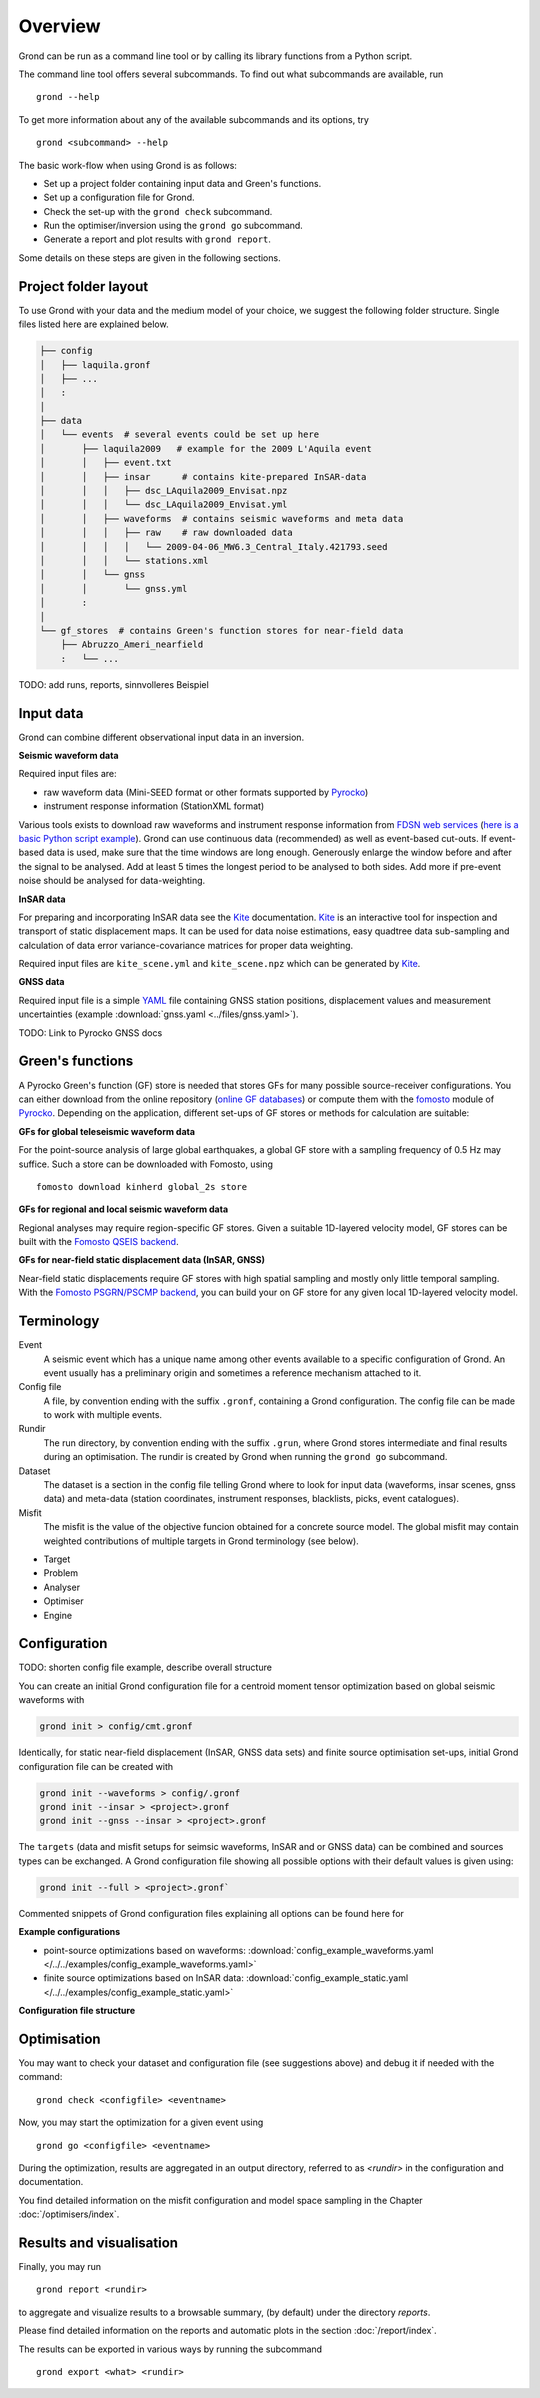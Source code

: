 Overview
========

Grond can be run as a command line tool or by calling its library functions
from a Python script.

The command line tool offers several subcommands. To find out what subcommands
are available, run ::

	grond --help

To get more information about any of the available subcommands and its options,
try ::

	grond <subcommand> --help

The basic work-flow when using Grond is as follows:

* Set up a project folder containing input data and Green's functions.
* Set up a configuration file for Grond.
* Check the set-up with the  ``grond check`` subcommand.
* Run the optimiser/inversion using the ``grond go`` subcommand.
* Generate a report and plot results with ``grond report``.

Some details on these steps are given in the following sections.

Project folder layout
---------------------

To use Grond with your data and the medium model of your choice, we suggest the
following folder structure. Single files listed here are explained below.

.. code-block :: sh

    ├── config
    │   ├── laquila.gronf
    │   ├── ...
    │   :
    │
    ├── data
    │   └── events  # several events could be set up here
    │       ├── laquila2009   # example for the 2009 L'Aquila event
    │       │   ├── event.txt
    │       │   ├── insar      # contains kite-prepared InSAR-data
    │       │   │   ├── dsc_LAquila2009_Envisat.npz
    │       │   │   └── dsc_LAquila2009_Envisat.yml
    │       │   ├── waveforms  # contains seismic waveforms and meta data
    │       │   │   ├── raw    # raw downloaded data
    │       │   │   │   └── 2009-04-06_MW6.3_Central_Italy.421793.seed
    │       │   │   └── stations.xml
    │       │   └── gnss
    │       │       └── gnss.yml
    │       :
    │
    └── gf_stores  # contains Green's function stores for near-field data
        ├── Abruzzo_Ameri_nearfield
        :   └── ...

TODO: add runs, reports, sinnvolleres Beispiel

Input data
----------

Grond can combine different observational input data in an inversion.

**Seismic waveform data**

Required input files are:

* raw waveform data (Mini-SEED format or other formats supported by `Pyrocko`_)
* instrument response information (StationXML format)

Various tools exists to download raw waveforms and instrument response
information from `FDSN web services`_ (`here is a basic Python script example
<https://pyrocko.org/docs/current/library/examples/fdsn_download.html>`_).
Grond can use continuous data (recommended) as well as event-based cut-outs. If
event-based data is used, make sure that the time windows are long enough.
Generously enlarge the window before and after the signal to be analysed. Add
at least 5 times the longest period to be analysed to both sides. Add more if
pre-event noise should be analysed for data-weighting.


**InSAR data**

For preparing and incorporating InSAR data see the `Kite`_ documentation.
`Kite`_ is an interactive tool for inspection and transport of static
displacement maps. It can be used for data noise estimations, easy quadtree
data sub-sampling and calculation of data error variance-covariance matrices
for proper data weighting.

Required input files are ``kite_scene.yml`` and ``kite_scene.npz`` which can be
generated by `Kite`_.


**GNSS data**

Required input file is a simple `YAML`_ file containing GNSS station positions,
displacement values and measurement uncertainties (example :download:`gnss.yaml
<../files/gnss.yaml>`).

TODO: Link to Pyrocko GNSS docs

Green's functions
-----------------

A Pyrocko Green's function (GF) store is needed that stores GFs for many
possible source-receiver configurations. You can either download from the
online repository (`online GF databases`_) or compute them with the `fomosto`_
module of `Pyrocko`_. Depending on the application, different set-ups of GF
stores or methods for calculation are suitable:

.. _fomosto: https://pyrocko.org/docs/current/apps/fomosto/index.html


**GFs for global teleseismic waveform data**

For the point-source analysis of large global earthquakes, a global GF store
with a sampling frequency of 0.5 Hz may suffice. Such a store can be downloaded
with Fomosto, using

::

    fomosto download kinherd global_2s store

**GFs for regional and local seismic waveform data**

Regional analyses may require region-specific GF stores. Given a suitable
1D-layered velocity model, GF stores can be built with the `Fomosto QSEIS
backend`_.

**GFs for near-field static displacement data (InSAR, GNSS)**

Near-field static displacements require GF stores with high spatial sampling
and mostly only little temporal sampling. With the `Fomosto PSGRN/PSCMP
backend`_, you can build your on GF store for any given local 1D-layered
velocity model.

Terminology
-----------


Event
    A seismic event which has a unique name among other events available to a
    specific configuration of Grond. An event usually has a preliminary origin
    and sometimes a reference mechanism attached to it.

Config file
    A file, by convention ending with the suffix ``.gronf``, containing a Grond
    configuration. The config file can be made to work with multiple events.

Rundir
    The run directory, by convention ending with the suffix ``.grun``, where
    Grond stores intermediate and final results during an optimisation. The
    rundir is created by Grond when running the ``grond go`` subcommand.

Dataset
    The dataset is a section in the config file telling Grond where to look for
    input data (waveforms, insar scenes, gnss data) and meta-data (station
    coordinates, instrument responses, blacklists, picks, event catalogues).

Misfit
    The misfit is the value of the objective funcion obtained for a concrete
    source model. The global misfit may contain weighted contributions of
    multiple targets in Grond terminology (see below).

* Target
* Problem
* Analyser
* Optimiser
* Engine

Configuration
-------------

TODO: shorten config file example, describe overall structure

You can create an initial Grond configuration file for a centroid moment tensor
optimization based on global seismic waveforms with

.. code-block :: sh

    grond init > config/cmt.gronf

Identically, for static near-field displacement (InSAR, GNSS data sets) and
finite source optimisation set-ups, initial Grond configuration file can be
created with

.. code-block :: sh

    grond init --waveforms > config/.gronf
    grond init --insar > <project>.gronf
    grond init --gnss --insar > <project>.gronf

The ``targets`` (data and misfit setups for seimsic waveforms, InSAR and or GNSS data) can be combined and sources types can be exchanged. A Grond configuration file showing all possible options with their default values is given using:

.. code-block :: sh

    grond init --full > <project>.gronf`

Commented snippets of Grond configuration files explaining all options can be found here for

**Example configurations**

* point-source optimizations based on waveforms: :download:`config_example_waveforms.yaml </../../examples/config_example_waveforms.yaml>`
* finite source optimizations based on InSAR data: :download:`config_example_static.yaml </../../examples/config_example_static.yaml>`


**Configuration file structure**

.. literalinclude :: /../../examples/config_example_static.yaml
    :language: yaml


Optimisation
------------

You may want to check your dataset and configuration file (see suggestions above) and debug
it if needed with the command:

::

	grond check <configfile> <eventname>

Now, you may start the optimization for a given event using

::
	
	grond go <configfile> <eventname>

During the optimization, results are aggregated in an output directory,
referred to as `<rundir>` in the configuration and documentation.

You find detailed information on the misfit configuration and model space
sampling in the Chapter :doc:`/optimisers/index`.


Results and visualisation
-------------------------

Finally, you may run

::

	grond report <rundir>

to aggregate and visualize results to a browsable summary, (by default) under
the directory `reports`.

Please find detailed information on the reports and automatic plots in the
section :doc:`/report/index`.

The results can be exported in various ways by running the subcommand

::

	grond export <what> <rundir>


.. _YAML: http://yaml.org/
.. _Optimisers: ../library/optimisers.html
.. _Result Plots: ./plots_docu.html
.. _Kite: https://pyrocko.org/docs/kite/current/
.. _downloadwave: https://pyrocko.org/docs/current/library/examples/fdsn_download.html
.. _qseis: https://pyrocko.org/docs/current/apps/fomosto/tutorial.html#creating-a-new-green-s-function-store
.. _psgrn: https://pyrocko.org/docs/current/apps/fomosto/tutorial.html#creating-a-new-green-s-function-store
.. _online GF databases: http://kinherd.org:8080/gfws/static/stores/
.. _GF stores: http://kinherd.org:8080/gfws/
.. _Pyrocko: https://pyrocko.org/
.. _Fomosto QSEIS backend: https://pyrocko.org/docs/current/apps/fomosto/backends.html#the-qseis-backend
.. _Fomosto PSGRN/PSCMP backend: https://pyrocko.org/docs/current/apps/fomosto/backends.html#the-psgrn-pscmp-backend
.. _FDSN web services: https://www.fdsn.org/webservices/
